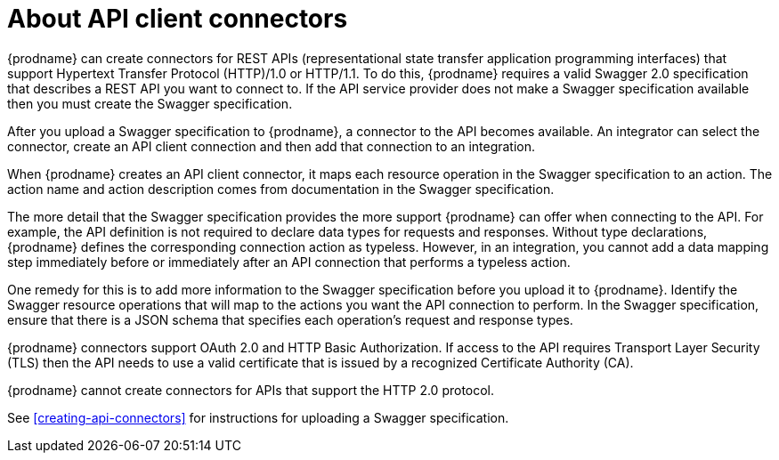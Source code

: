 [id='about-api-client-connectors']
= About API client connectors

{prodname} can create connectors for REST APIs 
(representational state transfer application programming interfaces) 
that support Hypertext Transfer Protocol (HTTP)/1.0 or HTTP/1.1.
To do this, {prodname} requires a valid
Swagger 2.0 specification that describes a REST API you want to connect to. 
If the API service provider does not make a Swagger specification available
then you must create the Swagger specification.
 
After you upload a Swagger specification to {prodname}, a connector to the API
becomes available. An integrator can select the connector, create
an API client connection and then add that connection to an integration. 

When {prodname} creates an API client connector, it maps each resource
operation in the Swagger specification to an action. The action name
and action description comes from documentation in the Swagger specification. 

The more detail that the Swagger specification provides the more support
{prodname} can offer when connecting to the API. For example, 
the API definition is not required to declare data types for requests
and responses. Without type declarations, {prodname}
defines the corresponding connection action as typeless. However, in an
integration, you cannot add a data mapping step immediately before or 
immediately after an API connection that performs a typeless action. 

One remedy for this is to add more information to the Swagger specification
before you upload it to {prodname}. Identify the Swagger resource operations that
will map to the actions you want the API connection to perform. In the
Swagger specification, ensure that there is a JSON schema that specifies
each operation's request and response types.

{prodname} connectors support OAuth 2.0 and HTTP Basic
Authorization. If access to the API requires Transport Layer Security (TLS)
then the API needs to use a valid certificate that is issued by
a recognized Certificate Authority (CA).

{prodname} cannot create connectors for APIs that support the HTTP 2.0
protocol. 

See <<creating-api-connectors>> for instructions for
uploading a Swagger specification. 
